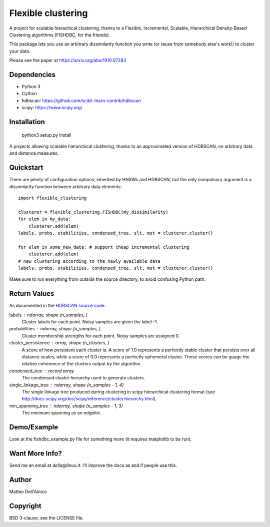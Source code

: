 Flexible clustering
===================

A project for scalable hierachical clustering, thanks to a Flexible,
Incremental, Scalable, Hierarchical Density-Based Clustering
algorithms (FISHDBC, for the friends).

This package lets you use an arbitrary dissimilarity function you write (or reuse from somebody else's work!) to cluster
your data.

Please see the paper at https://arxiv.org/abs/1910.07283

Dependencies
------------

* Python 3
* Cython
* hdbscan: https://github.com/scikit-learn-contrib/hdbscan
* scipy: https://www.scipy.org/


Installation
------------

    python3 setup.py install

A projects allowing scalable hierarchical clustering, thanks to an
approximated version of HDBSCAN, on arbitrary data and distance measures.

Quickstart
----------

There are plenty of configuration options, inherited by HNSWs and HDBSCAN,
but the only compulsory argument is a dissimilarity function between arbitrary
data elements::

    import flexible_clustering
    
    clusterer = flexible_clustering.FISHDBC(my_dissimilarity)
    for elem in my_data:
        clusterer.add(elem)
    labels, probs, stabilities, condensed_tree, slt, mst = clusterer.cluster()

    for elem in some_new_data: # support cheap incremental clustering
        clusterer.add(elem)
    # new clustering according to the newly available data
    labels, probs, stabilities, condensed_tree, slt, mst = clusterer.cluster()

Make sure to run everything from *outside* the source directory, to
avoid confusing Python path.

Return Values
-------------

As documented in the `HDBSCAN source code <https://hdbscan.readthedocs.io/en/latest/_modules/hdbscan/hdbscan_.html>`_:

labels : ndarray, shape (n_samples, )
        Cluster labels for each point.  Noisy samples are given the label -1.

probabilities : ndarray, shape (n_samples, )
        Cluster membership strengths for each point. Noisy samples are assigned
        0.

cluster_persistence : array, shape  (n_clusters, )
        A score of how persistent each cluster is. A score of 1.0 represents
        a perfectly stable cluster that persists over all distance scales,
        while a score of 0.0 represents a perfectly ephemeral cluster. These
        scores can be guage the relative coherence of the clusters output
        by the algorithm.

condensed_tree : record array
        The condensed cluster hierarchy used to generate clusters.

single_linkage_tree : ndarray, shape (n_samples - 1, 4)
        The single linkage tree produced during clustering in scipy
        hierarchical clustering format
        (see http://docs.scipy.org/doc/scipy/reference/cluster.hierarchy.html).

min_spanning_tree : ndarray, shape (n_samples - 1, 3)
        The minimum spanning as an edgelist.

Demo/Example
------------

Look at the fishdbc_example.py file for something more (it requires
matplotlib to be run).

Want More Info?
---------------

Send me an email at `della@linux.it`. I'll improve the
docs as and if people use this.
    
Author
------

Matteo Dell'Amico

Copyright
---------

BSD 3-clause; see the LICENSE file.
